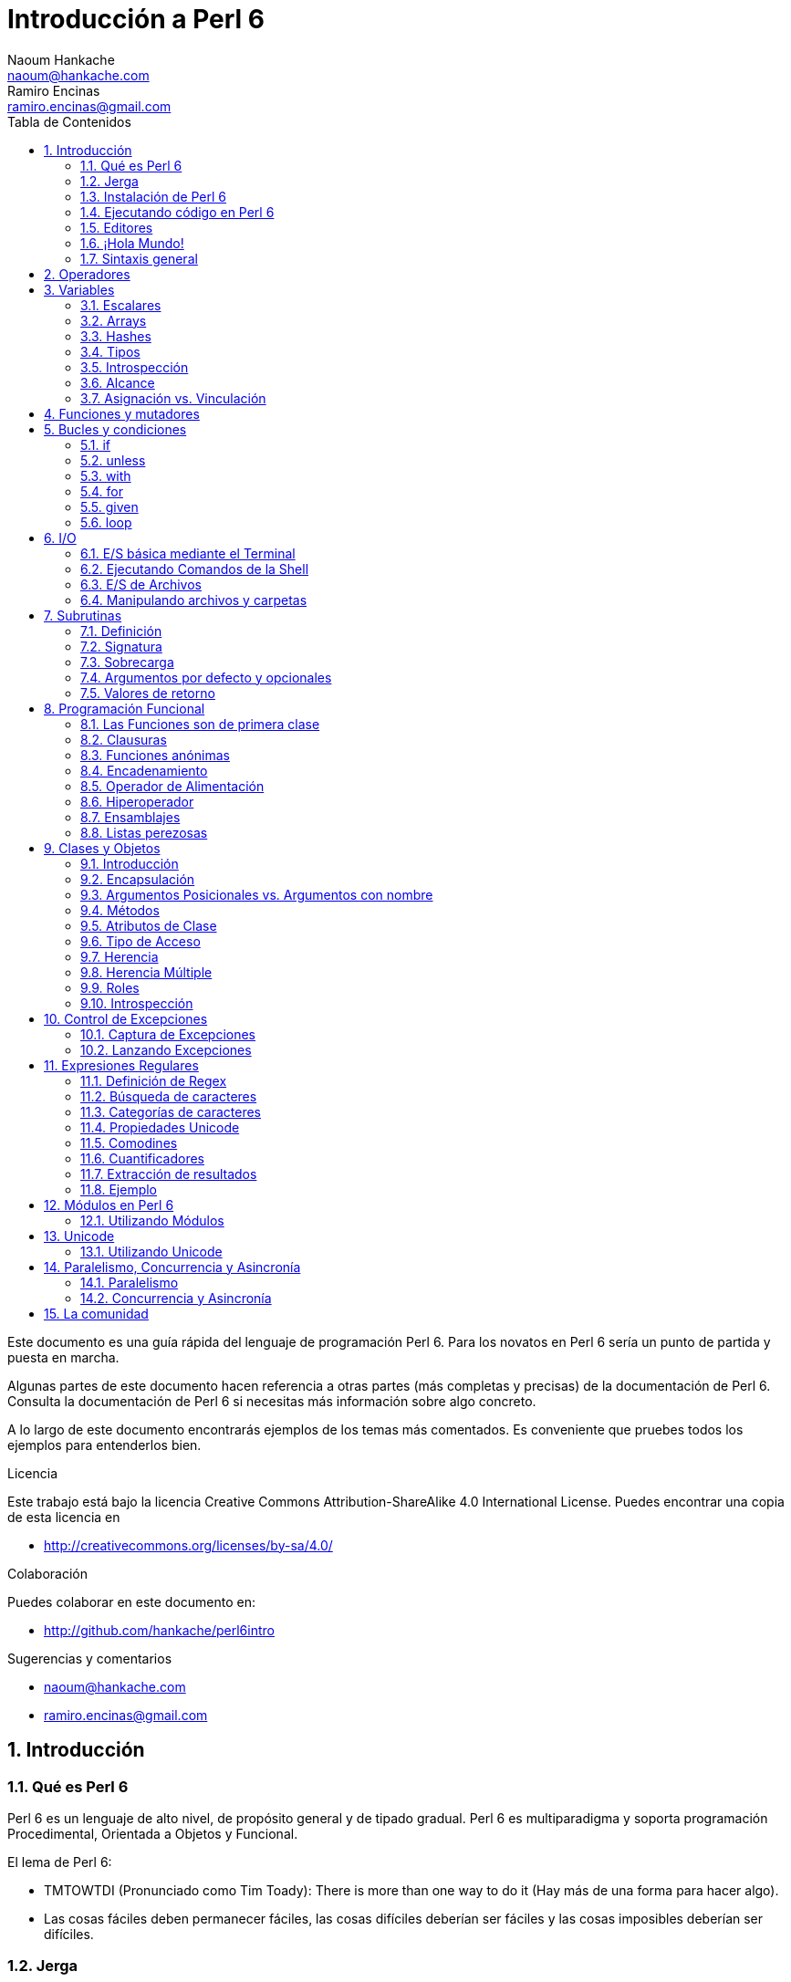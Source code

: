 = Introducción a Perl 6
Naoum Hankache <naoum@hankache.com>; Ramiro Encinas <ramiro.encinas@gmail.com>
:description: Una introducción general a Perl 6
:keywords: perl6, perl 6, introducción, perl6intro, introducción a perl 6, tutorial de perl 6, perl 6 intro
:Revision: 1.0
:icons: font
:source-highlighter: pygments
//:pygments-style: manni
:source-language: perl6
:pygments-linenums-mode: table
:toc: left
:toc-title: Tabla de Contenidos
:doctype: book
:lang: es

Este documento es una guía rápida del lenguaje de programación Perl 6.
Para los novatos en Perl 6 sería un punto de partida y puesta en marcha.

Algunas partes de este documento hacen referencia a otras partes (más completas y precisas) de la documentación de Perl 6.
Consulta la documentación de Perl 6 si necesitas más información sobre algo concreto.

A lo largo de este documento encontrarás ejemplos de los temas más comentados.
Es conveniente que pruebes todos los ejemplos para entenderlos bien.

.Licencia
Este trabajo está bajo la licencia Creative Commons Attribution-ShareAlike 4.0 International License. Puedes encontrar una copia de esta licencia en

* http://creativecommons.org/licenses/by-sa/4.0/

.Colaboración
Puedes colaborar en este documento en:

* http://github.com/hankache/perl6intro

.Sugerencias y comentarios
* naoum@hankache.com
* ramiro.encinas@gmail.com

:sectnums:
== Introducción
=== Qué es Perl 6
Perl 6 es un lenguaje de alto nivel, de propósito general y de tipado gradual.
Perl 6 es multiparadigma y soporta programación Procedimental, Orientada a Objetos y Funcional.

.El lema de Perl 6:
* TMTOWTDI (Pronunciado como Tim Toady): There is more than one way to do it (Hay más de una forma para hacer algo).
* Las cosas fáciles deben permanecer fáciles, las cosas difíciles deberían ser fáciles y las cosas imposibles deberían ser difíciles.

=== Jerga
* *Perl 6*: Es una especificación con un banco de pruebas.
Las implementaciones que pasan el banco de pruebas de la especificación se consideran Perl 6.
* *Rakudo*: Es un compilador para Perl 6.
* *Rakudobrew*: Es un script de Perl5 para instalar Rakudo desde su código fuente.
* *Panda*: Es una herramienta para instalar módulos de Perl 6.
* *Rakudo Star*: Es un paquete que incluye Rakudo, Panda, una colección de módulos de Perl 6 y documentación.

=== Instalación de Perl 6
.Linux
. Instalación de Rakudobrew: https://github.com/tadzik/rakudobrew

. Instalación de Rakudo: En el terminal, introduce el siguiente comando `rakudobrew build moar`

. Instalación de Panda: En el terminal, introduce el siguiente comando `rakudobrew build panda`

.OSX

Tienes cuatro opciones:

* Sigue los mismos pasos de la instalación para Linux
* Realizar la instalación con homebrew: `brew install rakudo-star`
* Realizar la instalación con MacPorts: `sudo port install rakudo`
* Descargar el último instalador (archivo con extensión .dmg) desde http://rakudo.org/download/star/

.Windows
. Descarga el instalador más reciente (.msi) desde http://rakudo.org/downloads/star/ +
Descarga la versión de 32-bit o 64-bit dependiendo de tu arquitectura.
. Finalizada la instalación, comprueba que C:\rakudo\bin figura en el PATH del sistema.

.Docker
. Consigue la imagen oficial de Docker `docker pull rakudo-star`
. Y ejecuta un contenedor con la imagen `docker run -it rakudo-star`

=== Ejecutando código en Perl 6

Puedes ejecutar código Perl 6 mediante REPL (Read-Eval-Print Loop). Para ello, abre un terminal, introduce `perl6` y pulsa [Enter]. Aparecerá el prompt `>`. Ahora introduce una línea de código, pulsa [Enter] y aparecerá una línea nueva con el resultado. Puedes introducir otra línea o `exit` y pulsar [Enter] para salir al sistema.

También puedes escribir tu código de Perl 6 en un archivo de texto, guardarlo y ejecutarlo. Es recomendable que el nombre de este archivo de texto tenga la extensión `.pl6`. Ejecuta el archivo de esta forma: `perl6 nombre-archivo.pl6` desde un terminal y pulsa [Enter]. La ejecución suele mostrar el resultado de sentencias como `say` para visualizar por la salida estándar contenidos de texto con un salto de línea al final .

REPL normalmente se utiliza para probar trozos pequeños de código, como una línea. En el caso de programas con más de una línea de código es recomendable guardarlos en un archivo y ejecutarlos como hemos visto.

También puedes ejecutar una línea de código de forma "in-line" mediante el parámetro -e de la siguiente forma: `perl6 -e 'línea de código Perl 6'` y pulsando [Enter].

[TIP]
--
Rakudo Star incorpora un editor de líneas con más funcionalidades para REPL.

Si instalaste Rakudo en lugar de Rakudo Star es probable que no tengas estas funcionalidades (historial con flechas verticales, edición de la línea con flechas horizontales, autocompletar con TAB, etc.). Para instalar estas funcionalidades utiliza estos comandos:

* `panda install Linenoise` debe funcionar en Windows, Linux y OSX

* `panda install Readline` si tienes Linux y prefieres la librería _Readline_
--

=== Editores
Como casi siempre vamos a guardar nuestros programas de Perl 6 en archivos, necesitamos un editor de textos decente que reconozca la sintaxis de Perl 6.

Yo recomiendo y utilizo https://atom.io/[Atom]. Es un editor de textos moderno que reconoce y visualiza bien la sintaxis de Perl 6.
https://atom.io/packages/language-perl6fe[Perl6-fe] es un paquete de Atom con una visualización alternativa de la sintaxis de Perl 6. Deriva del paquete original, tiene muchas correcciones y más funcionalidades.

En la comunidad también se utiliza http://www.vim.org/[Vim], https://www.gnu.org/software/emacs/[Emacs] o http://padre.perlide.org/[Padre].

Las últimas versiones de Vim incorporan la visualización de la sintaxis de Perl 6, mientras que Emacs y Padre necesitan instalar paquetes adicionales.


=== ¡Hola Mundo!
Comenzamos con El ritual `hola mundo`.

[source,perl6]
say 'hola mundo';

que también puede escribirse como:

[source,perl6]
'hola mundo'.say;

=== Sintaxis general
Perl 6 tiene *forma libre*, esto es, eres libre (casi siempre) de utilizar cualquier cantidad de espacios en blanco.

*Una Sentencia* normalmente es una línea lógica de código que finaliza en punto y coma:
`say "Hola" if True;`

*Las Expresiones* son sentencias especiales que devuelven un valor:
`1+2` devuelve `3`

Las expresiones están formadas por *Términos* y *Operadores*.

*Los Términos* pueden ser:

* *Variables*: Un valor que puede manipularse y ser cambiado.

* *Literales*: Un valor constante como un número o un texto.

*Los Operadores* se clasifican en estos tipos:

|===

| *Tipo* | *Significado* | *Ejemplo*

| Prefijo | Antes del término | `++1`

| Infijo | Entre términos | `1+2`

| Sufijo | Después del término | `1++`

| Circumfijo | Al principio y al final del término | `(1)`

| Precircumfijo | Después del término, al principio y al final de otro | `Array[1]`

|===

==== Identificadores
Los identificadores son los nombres que se le dan a los términos cuando los defines.

.Reglas:
* Deben comenzar con un carácter alfabético o un guión bajo.

* Pueden contener dígitos excepto en el primer carácter.

* Pueden contener guión medio o apóstrofe seguido de un carácter alfabético, no al final.

|===

| *Válido* | *No válido*

| `var1` | `1var`

| `var-uno` | `var-1`

| `var'uno` | `var'1`

| `var1_` | `var1'`

| `_var` | `-var`

|===

.Convención de nombres:
* Notación Camello: `variableNum1`

* Notación Kebab: `variable-num1`

* Notación Serpiente: `variable_num1`

Puedes nombrar tus identificadores como quieras, pero es recomendable utilizar una convención consistente.

Utiliza nombres significativos para hacerlo más fácil, a tí y a los demás.

* `var1 = var2 * var3` es correcto pero no tiene un propósito evidente.
* `mes-salario = dia-frecuencia * dias-trabajo` es una buena forma de nombrar las variables.

==== Comentarios
Un comentario es un texto, sirve como anotación y el compilador no lo tiene en cuenta.

Hay 3 tipos de comentarios:

* De una línea:
+
[source,perl6]
# Esto es un comentario de una línea

* Incrustado:
+
[source,perl6]
say #`(Esto es un comentario incrustado) "Hola Mundo."

* De varias líneas:
+
[source,perl6]
----
=begin comentario
Esto es un comentario de varias líneas.
Comentario 1
Comentario 2
=end comentario
----

==== Comillas
El texto tiene que ir entre comillas dobles o simples.

Utiliza siempre comillas dobles:

* si el texto contiene un apóstrofe.

* si el texto necesita visualizar el texto de una variable (interpolación de variable).

[source,perl6]
----
say 'Hola Mundo';   # Hola Mundo
say "Hola Mundo";   # Hola Mundo
say "Ven pa'ca cordera";    # Ven pa'ca cordera
my $nombre = 'Juan De Dios';
say 'Hola $nombre';   # Hola $nombre
say "Hola $nombre";   # Hola Juan De Dios
----

== Operadores
La siguiente tabla muestra los operadores más utilizados.
[cols="^.^5m,^.^5m,.^20,.^20m,.^20m", options="header"]
|===

| Operador | Tipo | Descripción | Ejemplo | Resultado

| + | Infijo | Suma | 1 + 2 | 3

| - | Infijo | Resta | 3 - 1 | 2

| * | Infijo | Multiplicación | 3 * 2 | 6

| ** | Infijo | Potencia | 3 ** 2 | 9

| / | Infijo | División | 3 / 2 | 1.5

| div | Infijo | División Entera (redondeo inferior) | 3 div 2 | 1

| % | Infijo | Resto | 7 % 4 | 3

.2+| %% .2+| Infijo .2+| Divisible | 6 %% 4 | Falso

<| 6 %% 3 <| Verdadero

| gcd | Infijo | Máximo común denominador | 6 gcd 9 | 3

| lcm | Infijo | Mínimo común múltiplo | 6 lcm 9 | 18

| == | Infijo | Igual numérico | 9 == 7  | Falso

| != | Infijo | No igual numérico | 9 != 7  | Verdadero

| < | Infijo | Menor que | 9 < 7  | Falso

| > | Infijo | Mayor que | 9 > 7  | Verdadero

| \<= | Infijo | Menor o igual | 7 \<= 7  | Verdadero

| >= | Infijo | Mayor o igual | 9 >= 7  | Verdadero

| eq | Infijo | Texto igual | "Juan" eq "Juan"  | Verdadero

| ne | Infijo | Texto no igual | "Juan" ne "Juana"  | Verdadero

| = | Infijo | Asignación | my $var = 7  | Asigna el valor `7` a la variable `$var`

.2+| ~ .2+| Infijo .2+| Texto concatenado | 9 ~ 7 | 97

<m| "Buenos " ~ "días"  <| Buenos días

.2+| x .2+| Infijo .2+| Texto replicado | 13 x 3  | 131313

<| "Hola " x 3  <| Hola Hola Hola

.5+| ~~ .5+| Infijo .5+| Expresión regular | 2 ~~ 2  | Verdadero

<| 2 ~~ Int <| Verdadero

<| "Perl 6" ~~ "Perl 6" <| Verdadero

<| "Perl 6" ~~ Str <| Verdadero

<| "iluminación" ~~ /ilumina/ <| ｢ilumina｣

.2+| ++ | Prefijo | Incremento | my $var = 2; ++$var;  | Incrementa la variable por 1 y devuelve `3` como resultado

<m| Sufijo <d| Incremento <m| my $var = 2; $var++;  <| Devuelve la variable `2` y después la incrementa

.2+|\--| Prefijo | Decremento | my $var = 2; --$var;  | Decrementa la variable en 1 y devuelve `1` como resultado

<m| Sufijo <d| Decremento <m| my $var = 2; $var--;  <| Devuelve la variable `2` y después la decrementa

.3+| + .3+| Prefijo .3+| Fuerza el operando a un valor numérico | +"3"  | 3

<| +Verdadero <| 1

<| +Falso <| 0

.3+| - .3+| Prefijo .3+| Fuerza el operando a un valor numérico y devuelve la negación | -"3"  | -3

<| -Verdadero <| -1

<| -Falso <| 0

.6+| ? .6+| Prefijo .6+| Fuerza el operando a un valor booleano | ?0 | Falso

<| ?9.8 <| Verdadero

<| ?"Hola" <| Verdadero

<| ?"" <| Falso

<| my $var; ?$var; <| Falso

<| my $var = 7; ?$var; <| Verdadero

| ! | Prefijo | Fuerza el operador a un valor booleano y devuelve la negación | !4 | Falso

| .. | Infijo | Constructor de Series |  0..5  | Crea una serie de 0 a 5

| ..^ | Infijo | Constructor de Series |  0..^5  | Crea una serie de 0 a 4

| ^.. | Infijo | Constructor de Series |  0^..5  | Crea una serie de 1 a 5

| \^..^ | Infijo | Constructor de Series |  0\^..^5  | Crea una serie de 1 a 4

| ^ | Prefijo | Constructor de Series |  ^5  | Igual que 0..^5 Crea una serie de 0 a 4

| ... | Infijo | Constructor de listas perezosas |  0...9999  |  devuelve los elementos si son solicitados

.2+| {vbar} .2+| Prefijo .2+| Aplanamiento | {vbar}(0..5)  | (0 1 2 3 4 5)

<| {vbar}(0\^..^5)  <| (1 2 3 4)

|===

NOTE: En http://doc.perl6.org/language/operators tienes una lista completa de los operadores, incluyendo su precedencia.

== Variables
Las variables en Perl 6 se reparten en tres categorías: Escalares, Arrays y Hashes.

Un *sigilo* (Signo en Latín) es un carácter utilizado como prefijo para categorizar variables.

* `$` para escalares
* `@` para arrays
* `%` para hashes

=== Escalares
Un escalar contiene un valor o referencia.

[source,perl6]
----
#Texto
my $nombre = 'Juan De Dios';
say $nombre;

#Entero
my $edad = 99;
say $edad;
----

Dependiendo del valor contenido, un escalar puede realizar una serie de operaciones concretas.

[source,perl6]
.Texto
----
my $nombre = 'Juan De Dios';
say $nombre.uc;
say $nombre.chars;
say $nombre.flip;
----

----
JUAN DE DIOS
12
soiD eD nauJ
----

NOTE: Consulta http://doc.perl6.org/type/Str para ver una lista completa de métodos de texto.

[source,perl6]
.Enteros
----
my $edad = 17;
say $edad.is-prime;
----

----
True
----

NOTE: Consulta http://doc.perl6.org/type/Int para ver una lista completa de los métodos disponibles para enteros.

[source,perl6]
.Números Racionales
----
my $edad = 2.3;
say $edad.numerator;
say $edad.denominator;
say $edad.nude;
----

----
23
10
(23 10)
----

NOTE: Consulta http://doc.perl6.org/type/Rat para ver una lista completa de los métodos disponibles para números racionales.

=== Arrays
Los Arrays son listas que contienen varios valores.

[source,perl6]
----
my @animales = 'camello','llama','búho';
say @animales;
----

Los arrays permiten muchas operaciones, como las siguientes:

TIP: La tilde `~` se utiliza para concatenar texto.

[source,perl6]
.`Script`
----
my @animales = 'camello','vicuña','llama';
say "El zoo tiene " ~ @animales.elems ~ " animales";
say "Los animales son: " ~ @animales;
say "He conseguido un búho para el zoo";
@animales.push("búho");
say "Los animales del zoo ahora son: " ~ @animales;
say "El primer animal del zoo es: " ~ @animales[0];
@animales.pop;
say "Desafortunadamente el búho se escapó y los animales que quedan son: " ~ @animales;
say "Vamos a dejar solo una animal en el zoo";
say "Dejamos ir a: " ~ @animales.splice(1,2) ~ " y dejamos en el zoo al " ~ @animales;
----

.`Salida`
----
El zoo tiene 3 animales
Los animales son: camello vicuña llama
He conseguido un búho para el zoo
Los animales del zoo ahora son: camello vicuña llama búho
El primer animal del zoo es: camello
Desafortunadamente el búho se escapó y los animales que quedan son: camello vicuña llama
Vamos a dejar solo una animal en el zoo
Dejamos ir a: vicuña llama y dejamos en el zoo al camello
----

.Explicación
`.elems` devuelve el número de elementos de un array. +
`.push()` añade un elemento a un array. +
Podemos acceder a un elemento concreto del array indicando su posición `@animales[0]`. +
`.pop` elimina el último elemento del array. +
`.splice(a,b)` elimina `b` elementos que comienzan en la posición `a`.

==== Arrays de tamaño fijo
Un array básico se declara así:
[source,perl6]
my @array;

El array básico puede tener un número indefinido de valores y por eso se denomina auto-extendible. +
Un array puede tener cualquier número de valores sin restricciones.

En contraste, también podemos crear arrays de tamaño fijo. +
En estos arrays se define un tamaño fijo y no puede crecer más allá de este tamaño.

Para declarar un array de tamaño fijo, especifica el número máximo de elementos entre corchetes justo después de su nombre:
[source,perl6]
my @array[3];

Este array tendrá un máximo de 3 valores, indexados desde 0 a 2.

[source,perl6]
----
my @array[3];
@array[0] = "primer valor";
@array[1] = "segundo valor";
@array[2] = "tercer valor";
----

No puedes agregar un cuarto valor a este array:
[source,perl6]
----
my @array[3];
@array[0] = "primer valor";
@array[1] = "segundo valor";
@array[2] = "tercer valor";
@array[3] = "cuarto valor";
----

----
Index 3 for dimension 1 out of range (must be 0..2)
----

==== Arrays multidimensionales
Los arrays que hemos visto hasta ahora son de una dimensión. +
Con Perl 6, podemos definir arrays de varias dimensiones.

[source,perl6]
my @tbl[3;2];

Este array es de dos dimensiones.
La primera dimensión puede tener un máximo de 3 valores y la segunda dimensión un máximo de 2 valores.

Imagínalo como una tabla de 3x2.

[source,perl6]
----
my @tbl[3;2];
@tbl[0;0] = 1;
@tbl[0;1] = "x";
@tbl[1;0] = 2;
@tbl[1;1] = "y";
@tbl[2;0] = 3;
@tbl[2;1] = "z";
say @tbl
----

----
[[1 x] [2 y] [3 z]]
----

.Representación visual del array:
----
[1 x]
[2 y]
[3 z]
----

NOTE: Consulta http://doc.perl6.org/type/Array para tener la referencia completa sobre Arrays.

=== Hashes
[source,perl6]
.Un Hash es una colección de pares Clave/Valor.
----
my %capitales = ('UK','Londres','Alemania','Berlín');
say %capitales;
----

[source,perl6]
.Otra forma de insertar valores en un hash:
----
my %capitales = (UK => 'Londres', Alemania => 'Berlín');
say %capitales;
----
Algunos de los métodos aplicables a los hashes son:
[source,perl6]
.`Script`
----
my %capitales = (UK => 'Londres', Alemania => 'Berlín');
%capitales.push: (Francia => 'París');
say %capitales.kv;
say %capitales.keys;
say %capitales.values;
say "La capital de Francia es: " ~ %capitales<Francia>;
----

.`Salida`
----
(Alemania Berlín Francia París UK Londres)
(Alemania Francia UK)
(Berlín París Londres)
La capital de Francia es: París
----

.Explicación
`.push: (Clave => 'Valor')` agrega un nuevo par clave/valor. +
`.kv` devuelve una lista con todas las claves y valores. +
`.keys` devuelve una lista con todas las claves. +
`.values` devuelve una lista con todos los valores. +
Podemos acceder a un valor concreto del hash indicando su clave `%hash<clave>`

NOTE: Consulta http://doc.perl6.org/type/Hash para una referencia completa sobre hashes.

=== Tipos
En los ejemplos anteriores no hemos especificado el tipo de valor que debería contener cada variable.

TIP: `.WHAT` devuelve el tipo del valor que contiene la variable.

[source,perl6]
----
my $var = 'Texto';
say $var;
say $var.WHAT;

$var = 123;
say $var;
say $var.WHAT;
----

Como puedes ver en el ejemplo anterior, el tipo de valor en `$var` primero fue texto (Str) y después entero (Int).

Este estilo de programación se caracteriza por ser de tipado dinámico. Dinámico en el sentido de que las variables pueden contener valores de Cualquier tipo.

Ahora intenta ejecutar el siguiente ejemplo: +
Fíjate en el `Int` indicado antes de la variable.

[source,perl6]
----
my Int $var = 'Texto';
say $var;
say $var.WHAT;
----

Este ejemplo devuelve un error indicando: `Type check failed in assignment to $var; expected Int but got Str`

Lo que ocurre es que hemos especificado como entero (Int) el tipo de la variable y falla al intentar asignar en ella un texto (Str).

Este estilo de programación se caracteriza por ser de tipado estático. Estático en el sentido de que la variable se define con un tipo determinado antes de asignarla y este tipo no puede cambiarse después.

Perl 6 es un lenguaje de *tipado gradual*; lo que permite tipado *estático* y *dinámico*.

.Los arrays y hashes también pueden tener tipado estático:
[source,perl6]
----
my Int @array = 1,2,3;
say @array;
say @array.WHAT;

my Str @multilengua = "Hello","Salut","Hallo","您好","안녕하세요","こんにちは";
say @multilengua;
say @multilengua.WHAT;

my Str %capitales = (UK => 'London', Alemania => 'Berlín');
say %capitales;
say %capitales.WHAT;

my Int %código-país = (UK => 44, Alemania => 49);
say %código-país;
say %código-país.WHAT;
----

.A continuación tienes una lista con los tipos más comunes:
Es posible que nunca utilices los dos primeros, pero aparecen en la siguiente lista para que sepas que existen.

[cols="^.^1m,.^3m,.^2m,.^1m, options="header"]
|===

| *Tipo* | *Descripción* | *Ejemplo* | *Resultado*

| Mu | La raíz de la jerarquía de tipos de Perl 6 | |

| Any | Clase base por defecto para nuevas clases y para la mayoría de las clases nativas | |

| Cool | Valor que puede tratarse como texto o número indistintamente | my Cool $var = 31; say $var.flip; say $var * 2; | 13 62

| Str | Texto o cadena de carácteres | my Str $var = "NEON"; say $var.flip; | NOEN

| Int | Entero (independientemente de la precisión) | 7 + 7 | 14

| Rat | Número racional (precisión limitada) | 0.1 + 0.2 | 0.3

| Bool | Booleano | !True | False

|===

=== Introspección

Introspección es el proceso para adquirir información sobre las propiedades de un objeto, como por ejemplo su tipo. +
En uno de los ejemplos anteriores utilizamos `.WHAT` para conocer el tipo de una variable.

[source,perl6]
----
my Int $var;
say $var.WHAT;    # (Int)
my $var2;
say $var2.WHAT;   # (Any)
$var2 = 1;
say $var2.WHAT;   # (Int)
$var2 = "Hola";
say $var2.WHAT;   # (Str)
$var2 = True;
say $var2.WHAT;   # (Bool)
$var2 = Nil;
say $var2.WHAT;   # (Any)
----

El tipo de una variable que contiene un valor se corresponde con su valor. +
El tipo de una variable declarada de forma estática y sin valor es el tipo con el que se ha declarado. +
El tipo de una variable vacía que no ha sido declarada de forma estática es `(Any)`. +
Asigna `Nil` a una variable para eliminar su valor.

=== Alcance
Es necesario declarar una variable antes de utilizarla.

Perl 6 dispone de varias formas de declaración, y en los siguientes ejemplos utilizaremos `my`.

[source,perl6]
my $var=1;

La forma de declaración `my` proporciona a la variable un alcance *léxico*.
Dicho de otro modo, la variable solo es accesible desde el mismo bloque donde es declarada.

En Perl 6 un bloque está delimitado por `{ }`.

En caso de no existir bloque, la variable estará disponible en el script entero.

[source,perl6]
----
{
  my Str $var = 'Texto';
  say $var; #accesible
}
say $var; #no accesible, da un error
----

Como la variable solo es accesible dentro del bloque donde está definida, la misma variable puede definirse de nuevo en cualquier otro bloque.

[source,perl6]
----
{
  my Str $var = 'Texto';
  say $var;
}
my Int $var = 123;
say $var;
----

=== Asignación vs. Vinculación
En los ejemplos anteriores hemos visto cómo *asignar* valores a variables. +
La *asignación* se realiza mediante el operador `=`.
[source,perl6]
----
my Int $var = 123;
say $var;
----

Y podemos cambiar el valor asignado a la variable:

[source,perl6]
.Asignación
----
my Int $var = 123;
say $var;
$var = 999;
say $var;
----

.`Salida`
----
123
999
----

Por otro lado, no podemos cambiar el valor *vinculado* de una variable. +

La *vinculación* se realiza mediante el operador `:=`.

[source,perl6]
.Vinculación
----
my Int $var := 123;
say $var;
$var = 999;
say $var;
----

.`Salida`
----
123
Cannot assign to an immutable value
----

[source,perl6]
.Las variables también pueden vincularse a otras variables:
----
my $a;
my $b;
$b := $a;
$a = 7;
say $b;
$b = 8;
say $a;
----

.`Salida`
----
7
8
----

Como has visto, la vinculación de variables es bidireccional. +
`$a := $b` y `$b := $a` tienen el mismo efecto.

NOTE: En http://doc.perl6.org/language/variables tienes más información sobre variables.

== Funciones y mutadores

Es importante diferenciar entre funciones y mutadores. +

Las funciones no cambian el estado inicial del objeto donde se aplica. +

Los mutadores modifican el estado del objeto.

[source,perl6,linenums]
.`Script`
----
my @números = [7,2,4,9,11,3];

@números.push(99);
say @números;      #1

say @números.sort; #2
say @números;      #3

@números.=sort;
say @números;      #4
----

.`Salida`
----
[7 2 4 9 11 3 99] #1
(2 3 4 7 9 11 99) #2
[7 2 4 9 11 3 99] #3
[2 3 4 7 9 11 99] #4
----

.Explicación
`.push` es un mutador porque cambia el estado del array (#1)

`.sort` es una función porque devuelve un array ordenado pero no cambia el estado inicial del array:

* (#2) muestra la devolución de un array ordenado.

* (#3) muestra que el estado inicial del array no ha cambiado.

Puedes hacer que una función se comporte como un mutador utilizando `.=` en lugar de `.` (#4) (línea 9 del script)

== Bucles y condiciones
Perl 6 tiene multitud de constructores de bucles y condiciones.

=== if
El código se ejecuta solo si se cumple la condición, o en otras palabras cuando la expresión se evalúa como `True`.

[source,perl6]
----
my $edad = 19;

if $edad > 18 {
  say 'Bienvenido'
}
----
En Perl 6 podemos invertir el código y la condición, y aún así la condición siempre se evalúa primero.

[source,perl6]
----
my $edad = 19;

say 'Bienvenido' if $edad > 18;
----

Si la condición no se cumple, podemos dar alternativas mediante bloques de ejecución utilizando:

* `else`
* `elsif`

[source,perl6]
----
#ejecuta el mismo código para distintos valores de la variable
my $número-de-asientos = 9;

if $número-de-asientos <= 5 {
  say 'Soy un sedan'
} elsif $número-de-asientos <= 7 {
  say 'Tengo 6 o 7 asientos'
} else {
  say 'Soy un microbus'
}
----

=== unless
La negación de `if` es `unless`.

El siguiente código:

[source,perl6]
----
my $limpiar-zapatos = False;

if not $limpiar-zapatos {
  say 'Limpia tus zapatos'
}
----
puede escribirse como:

[source,perl6]
----
my $limpiar-zapatos = False;

unless $limpiar-zapatos {
  say 'Limpia tus zapatos'
}
----
La negación en Perl 6 se realiza con `!` o con `not`.

`unless (condición)` se utiliza en lugar de `if not (condición)`.

`unless` no puede utilizar la claúsula `else`.

=== with

`with` es como `if` pero solo comprueba si la variable está definida.

[source,perl6]
----
my Int $var=1;

with $var {
  say 'Hola'
}
----
No ocurre nada si ejecutas el código sin asignar un valor a la variable.
[source,perl6]
----
my Int $var;

with $var {
  say 'Hola'
}
----

`without` es la negación de `with` y es parecido a `unless`.

Si la primera condición `with` no se cumple, puedes indicar una alternativa mediante `orwith`. +
`with` y `orwith` son parecidos a `if` y `elsif`.

=== for

`for` itera sobre una serie de valores.

[source,perl6]
----
my @array = [1,2,3];

for @array -> $array-item {
  say $array-item*100
}
----

Observa que en la iteración hemos creado la variable `$array-item` para realizar la operación `*100` en cada elemento del array.

=== given

En Perl 6 `given` viene a ser `switch` en otros lenguajes.

[source,perl6]
----
my $var = 42;

given $var {
    when 0..50 { say 'Menos o igual a 50'}
    when Int { say "es un Entero" }
    when 42  { say 42 }
    default  { say "¿ejem?" }
}
----

Cuando se produce la coincidencia no se evalúan las demás.

Si utilizamos `proceed` continúa la evaluación aunque se produzca la coincidencia.

[source,perl6]
----
my $var = 42;

given $var {
    when 0..50 { say 'Menos o igual a 50';proceed}
    when Int { say "es un Entero";proceed}
    when 42  { say 42 }
    default  { say "¿ejem?" }
}
----

=== loop

`loop` es otra forma de escribir un `for`.

Actualmente `loop` viene a ser el `for` utilizado en la familia de lenguajes de C.

Perl 6 pertenece a la familia de lenguajes de C.

[source,perl6]
----
loop (my $i=0; $i < 5; $i++) {
  say "El número actual es $i"
}
----

NOTE: En http://doc.perl6.org/language/control tienes más información sobre bucles y condiciones

== I/O
En Perl 6, las dos interfaces más utilizadas de _Entrada/Salida_ son el _Terminal_ y los _Ficheros_.

=== E/S básica mediante el Terminal

==== say
`say` escribe en la salida estándar agregando al final una línea nueva. En otras palabras, el siguiente código:

[source,perl6]
----
say 'Hola Mamá.';
say 'Hola Señor.';
----
escribirá dos líneas separadas.

==== print
Por otro lado `print` es como `say` pero no agrega la línea nueva.

Prueba a utilizar `say` en lugar de `print` y compara los resultados.

==== get
Para capturar la entrada desde el terminal utiliza `get`.

[source,perl6]
----
my $nombre;

say "¡Hola!, ¿cual es tu nombre?";
$nombre=get;

say "¿Que tal $nombre?, bienvenido a Perl 6";
----

Este código hace que el terminal espere la introducción de tu nombre y pulses [Enter] para después darte la bienvenida.

==== prompt
`prompt` es una combinación entre `print` y `get`.

El ejemplo anterior puede escribirse de esta otra forma:

[source,perl6]
----
my $nombre = prompt("¡Hola!, ¿cual es tu nombre? ");

say "¿Que tal $nombre?, bienvenido a Perl 6";
----

=== Ejecutando Comandos de la Shell
Podemos utilizar dos subrutinas para ejecutar comandos de la shell:

* `run` Ejecuta un comando externo sin la intervención de la shell.

* `shell` Ejecuta un comando desde la shell del sistema y dependerá de la plataforma y la shell.
Todos los caracteres especiales los interpreta la shell, como pueden ser las tuberías, redirecciones, sustitución de variables de entorno, etc.

[source,perl6]
.Ejecuta el siguiente script en Linux/OSX
----
my $nombre = 'Neo';
run 'echo', "Hola $nombre";
shell "ls";
----

[source,perl6]
.Ejecuta lo siguiente en Windows
----
shell "dir";
----
`echo` y `ls` son palabras clave típicas de la shell de Linux: +
`echo` visualiza texto en el terminal (es el equivalente a `print` en Perl 6) +
`ls` muestra un listado de todos los archivos y carpetas del directorio actual

`dir` en Windows es el equivalente de `ls` en Linux.


=== E/S de Archivos
==== slurp
`slurp` lee datos de un archivo.

Crea un archivo de texto con el siguiente contenido:

.datos.txt
----
Juan 9
Juanito 7
Juana 8
Juanita 7
----
[source,perl6]
----
my $datos = slurp "datos.txt";
say $datos;
----

==== spurt
`spurt` escribe datos en un archivo.

[source,perl6]
----
my $datos-nuevos = "Nuevas puntuaciones:
Pablo 10
Pablin 9
Paulo 11";

spurt "datos-nuevos.txt", $datos-nuevos;
----

El código anterior crea un nuevo archivo llamado _datos-nuevos.txt_ conteniendo las nuevas puntuaciones.

=== Manipulando archivos y carpetas

En un ejemplo anterior ya hemos visto que Perl 6 puede mostrar el contenido de una carpeta (mediante `ls`) sin utilizar la shell.

[source,perl6]
----
say dir;               #Muestra archivos y carpetas de la carpeta actual
say dir "/Documentos"; #Muestra archivos y carpetas de la carpeta indicada
----

Además, puedes crear carpetas nuevas y eliminarlas.

[source,perl6]
----
mkdir "carpeta-nueva";
rmdir "carpeta-nueva";
----

`mkdir` crea una carpeta nueva. +
`rmdir` elimina una carpeta vacía. Si la carpeta no existe devuelve un error.

También puedes comprobar si la ruta indicada existe y si se trata de un archivo o una carpeta:

Crea una carpeta vacía llamada `carpeta123`, un archivo vacío llamado `script123.pl6` y el siguiente script:

[source,perl6]
----
say "script123.pl6".IO.e;
say "carpeta123".IO.e;

say "script123.pl6".IO.d;
say "carpeta123".IO.d;

say "script123.pl6".IO.f;
say "carpeta123".IO.f;
----

Ejecuta el script.

`IO.e` comprueba si existe la carpeta/archivo. +
`IO.f` comprueba si la ruta es un archivo. +
`IO.d` comprueba si la ruta es una carpeta.

WARNING: en Windows puedes utilizar `/` o `\\` para separar carpetas anidadas +
`C:\\rakudo\\bin` +
`C:/rakudo/bin` +

NOTE: En http://doc.perl6.org/type/IO tienes más información sobre E/S.

== Subrutinas
=== Definición
Las *Subrutinas* (también denominadas *subs* o *funciones*) son una forma de empaquetar un conjunto de funcionalidades. +

La definición de una subrutina comienza con la palabra clave `sub`. Una vez definida puede invocarse mediante su nombre. +

Fíjate en el siguiente ejemplo:

[source,perl6]
----
sub saludo-alien {
  say "Hola terrícolas";
}

saludo-alien;
----
El ejemplo anterior es una subrutina sin entrada de datos.

=== Signatura
Muchas subrutinas utilizan *argumentos* de entrada para trabajar con ellos.
El número y tipo de argumentos que acepta una subrutina se denomina su *signatura*.

La siguiente subrutina acepta un argumento de tipo string.

[source,perl6]
----
sub di-hola (Str $nombre) {
    say "¡¡Hola " ~ $nombre ~ "!!"
}
di-hola "Pablo";
di-hola "Paula";
----

=== Sobrecarga
Es posible definir varias subrutinas con el mismo nombre pero con distintas listas de parámetros o signaturas.
Cuando se llama a la subrutina, se decidirá en tiempo de ejecución la versión de subrutina a utilizar dependiendo del número y tipo de argumentos proporcionados.
Este tipo de subrutinas se definen con la palabra clave `multi` en lugar de `sub`.

[source,perl6]
----
multi saludo($nombre) {
    say "Buenos días $nombre";
}
multi saludo($nombre, $título) {
    say "Buenos días $título $nombre";
}

saludo "Juanito";
saludo "Laura","Srta.";
----

=== Argumentos por defecto y opcionales
Tendremos un error si se define una subrutina para aceptar un argumento y éste no es proporcionado.

Con Perl 6 podemos definir subrutinas con:

* Argumentos opcionales
* Argumentos por defecto

Un argumento opcional se define añadiendo `?` al nombre del argumento.

[source,perl6]
----
sub di-hola($nombre?) {
  with $nombre { say "Hola " ~ $nombre }
  else { say "Hola humano" }
}
di-hola;
di-hola("Laura");
----
Si no se proporciona un argumento, puede definirse uno por defecto asignándole un valor en la definición de la subrutina.

[source,perl6]
----
sub di-hola($nombre="Mateo") {
  say "Hola " ~ $nombre;
}
di-hola;
di-hola("Laura");
----

=== Valores de retorno

Hemos visto que todas las subrutinas hasta ahora siempre *hacen algo*: mostrar resultados en la pantalla del terminal.

Esto es lo normal, pero a veces nos interesa que la subrutina *devuelva* algún tipo de valor que podamos utilizar después en el flujo del programa.

En condiciones normales la última línea de la subrutina se considera como el valor de retorno.
[source,perl6]
.Retorno implícito
----
sub cuadrado ($x) {
  $x ** 2;
}
say "7 al cuadrado es igual a " ~ cuadrado(7);
----

Cuando hay mucho código, es mejor indicar de forma _explícita_ qué es lo que queremos devolver.
Esto se realiza mediante la palabra clave `return`.
[source,perl6]
----
sub cuadrado ($x) {
  return $x ** 2;
}
say "7 al cuadrado es igual a " ~ cuadrado(7);
----
==== Restricción de valores de retorno
En uno de los ejemplos anteriores vimos cómo restringir el tipo del argumento aceptado.
Lo mismo podemos hacer con los valores de retorno.

Para restringir el valor de retorno a un tipo determinado podemos utilizar `returns` o la notación de flecha `-\->` en la signatura.

[source,perl6]
.Utilizando returns
----
sub cuadrado ($x) returns Int {
  return $x ** 2;
}
say "1.2 al cuadrado es igual a " ~ cuadrado(1.2);
----

[source,perl6]
.Utilizando la notación de flecha
----
sub cuadrado ($x --> Int) {
  return $x ** 2;
}
say "1.2 al cuadrado es igual a " ~ cuadrado(1.2);
----
Si el tipo del valor devuelto no coincide con el indicado, tendremos un error.

----
Type check failed for return value; expected Int but got Rat (1.44)
----

NOTE: En http://doc.perl6.org/language/functions encontrarás más información sobre subrutinas y funciones.

== Programación Funcional
En este apartado veremos algunas funcionalidades relacionadas con la Programación Funcional.

=== Las Funciones son de primera clase
Las funciones/subrutinas son de primera clase:

* Pueden utilizarse como un argumento

* Pueden ser devueltas desde otra función

* Pueden asignarse a una variable

Un buen ejemplo para demostrar este concepto es la función `map`. +
`map` es una *función de orden superior* que acepta otra función como argumento.

[source,perl6]
.Script
----
my @array = <1 2 3 4 5>;
sub cuadrado($x) {
  $x ** 2
}
say map(&cuadrado,@array);
----

.Salida
----
(1 4 9 16 25)
----

.Explicación
Hemos definido la subrutina `cuadrado` que calcula la potencia de dos de cualquier número proporcionado como argumento. +
Después utilizamos `map`, una función de orden superior que toma dos argumentos: una subrutina y un array. +
El resultado es una lista de todos los cuadrados de los elementos del array.

Ten en cuenta que cuando pasamos una subrutina como argumento, es necesario utilizar el prefijo `&` en el nombre.

=== Clausuras
Todos los objetos de código en Perl 6 son clausuras, lo que significa que se pueden referenciar variables léxicamente definidas desde un ámbito externo.

=== Funciones anónimas
Una *función anónima* también se denomina *lambda*. +
Una función anónima no está vinculada a un identificador (no tiene nombre).

Escribamos de nuevo el ejemplo de `map` utilizando una función anónima
[source,perl6]
----
my @array = <1 2 3 4 5>;
say map(-> $x {$x ** 2},@array);
----
Observa que en lugar de declarar la función y pasarla a `map` como argumento, directamente la definimos dentro. +
La función anónima `\-> $x {$x ** 2}` no puede ser llamada.

En la jerga de Perl 6 a esta notación la llamamos *punto de entrada al bloque*

[source,perl6]
.Un punto de entrada al bloque también puede utilizarse para asignar funciones a variables:
----
my $cuadrado = -> $x {
  $x ** 2
}
say $cuadrado(9);
----

=== Encadenamiento
En Perl 6 los métodos pueden encadenarse. Esto quiere decir que no es necesario pasar el resultado de un método como argumento de otro método.

¿Cómo obtendríamos los valores únicos de un array ordenados de mayor a menor?

Puedes resolver este problema escribiendo algo así:
[source,perl6]
----
my @array = <7 8 9 0 1 2 4 3 5 6 7 8 9 >;
my @final-array = reverse(sort(unique(@array)));
say @final-array;
----
Primero utilizamos la función `unique` sobre `@array`, después pasamos el resultado como argumento a `sort` y por último pasamos el resultado de la ordenación a `reverse`.

En contraste con el ejemplo anterior, Perl 6 permite la encadenación de métodos. +
El ejemplo anterior puede escribirse de la siguiente forma utilizando el *encadenamiento de métodos*:

[source,perl6]
----
my @array = <7 8 9 0 1 2 4 3 5 6 7 8 9>;
my @final-array = @array.unique.sort.reverse;
say @final-array;
----

Como ves, el encadenamiento de métodos es _más visual_.

=== Operador de Alimentación
El *operador de alimentación*, llamado _tubería_ en algunos lenguajes de programación funcional hace aún más visual el encadenamiento de métodos.

[source,perl6]
.Alimentación hacia adelante
----
my @array = <7 8 9 0 1 2 4 3 5 6 7 8 9>;
@array ==> unique()
       ==> sort()
       ==> reverse()
       ==> my @final-array;
say @final-array;
----

.Explicación
----
Comienza con `@array` y devuelve una lista de elementos únicos
                    después los ordena
                    después invierte el orden
                    después guarda el resultado en @final-array
----
Como ves, el flujo de las llamadas a los métodos es de arriba hacia abajo.


[source,perl6]
.Alimentación hacia atrás
----
my @array = <7 8 9 0 1 2 4 3 5 6 7 8 9>;
my @final-array-v2 <== reverse()
                   <== sort()
                   <== unique()
                   <== @array;
say @final-array-v2;
----

.Explicación
La alimentación hacia atrás es parecida a la anterior pero se escribe en orden inverso. +
El flujo de las llamadas a los métodos es de abajo hacia arriba.

=== Hiperoperador
El *hiperoperador* `>>.` puede aplicar un método a todos los elementos de una lista y devolver una lista con todos los resultados.
[source,perl6]
----
my @array = <0 1 2 3 4 5 6 7 8 9 10>;
sub es-par($var) { $var %% 2 };

say @array>>.is-prime;
say @array>>.&es-par;
----
Mediante el hiperoperador podemos utilizar todos los métodos ya definidos en Perl 6, por ej. `is-prime` que devuelve si un número es primo o no. +
Además, podemos definir funciones nuevas y utilizarlas mediante el hiperoperador agregando el prefijo `&` en el nombre del método, por ej. `&es-par`.

El uso del hiperoperador es muy práctico pues evita escribir un bucle `for` para iterar sobre cada valor.

=== Ensamblajes
Un *ensamblaje* es una superposición lógica de valores.

En el siguiente ejemplo `1|2|3` es un ensamblaje.

[source,perl6]
----
my $var = 2;
if $var == 1|2|3 {
  say "La variable es 1 o 2 o 3"
}
----
El uso de ensamblajes normalmente produce *autothreading* para cada elemento del ensamblaje y todos los resultados se combinan y se devuelven en un nuevo ensamblaje.

=== Listas perezosas
Una *lista perezosa* es una lista que se evalúa perezosamente. +
La evaluación perezosa demora la evaluación de una expresión hasta que es requerida, guardando mientras los resultados en una tabla de búsqueda para así evitar repetir la evaluación.

Entre los beneficios tenemos:

* Incremento del rendimiento evitando cálculos innecesarios

* La habilidad de construir estructuras de datos potencialmente infinitas

* La habilidad de definir controles de flujo

Podemos definir una lista perezosa utilizando el operador infijo `...` +
Una lista perezosa tiene *elemento(s) inicial(es)*, un *generador* y un *punto final*.

[source,perl6]
.Lista perezonsa simple
----
my $listaperezosa = (1 ... 10);
say $listaperezosa;
----
El elemento inicial es 1 y el punto final es 10. Como no hemos definido un generador, por defecto es el sucesor (+1) +
Dicho de otra forma, esta lista perezosa puede devolver (si es requerida) los siguientes elementos (1, 2, 3, 4, 5, 6, 7, 8, 9, 10)

[source,perl6]
.Lista perezosa infinita
----
my $listaperezosa = (1 ... Inf);
say $listaperezosa;
----
Esta lista puede devolver (si es requerida) cualquier entero entre 1 e infinito, en otras palabras cualquier número entero.

[source,perl6]
.Lista perezosa con generador deductivo
----
my $listaperezosa = (0,2 ... 10);
say $listaperezosa;
----
Los elementos iniciales son 0 y 2, y el punto final es 10.
Aunque no hay un generador definido, Perl 6 utiliza los elementos iniciales para deducir que el generador es (+2) +
Esta lista puede devolver (si es requerida) los siguientes elementos (0, 2, 4, 6, 8, 10)

[source,perl6]
.Lista perezosa con generador definido
----
my $listaperezosa = (0, { $_ + 3 } ... 12);
say $listaperezosa;
----
En este ejemplo hemos definido de forma explícita un generador entre llaves `{ }` +
Esta lista puede devolver (si es requerida) los siguientes elementos (0, 3, 6, 9, 12)

[WARNING]
====
Al usar un generador de forma explícita el punto final debe ser uno de los valores que el generador pueda devolver. +
Si en el ejemplo anterior sustituimos el punto final 12 por un 10, el generador no se detendrá y saltará sobre el punto final y continuará.

De forma alternativa puedes sustituir `0 ... 10` con `0 ...^ * > 10` +
Esto lo puedes leer como: De 0 hasta el primer valor mayor a 10 (excluyendo a éste)

[source,perl6]
.Lo siguiente no detiene al generador
----
my $listaperezosa = (0, { $_ + 3 } ... 10);
say $listaperezosa;
----

[source,perl6]
.Lo siguiente detiene al generador
----
my $listaperezosa = (0, { $_ + 3 } ...^ * > 10);
say $listaperezosa;
----
====

== Clases y Objetos
En el apartado anterior hemos visto cómo utilizar la Programación Funcional en Perl 6 y en el siguiente apartado veremos cómo utilizar Perl 6 en la Programación Orientada a Objetos.

=== Introducción
La programación _Orientada a Objetos_ es uno de los paradigmas de programación más utilizados actualmente. +
Un *objeto* es un conjunto de variables y subrutinas. +
Las variables se llaman *atributos* y las subrutinas se llaman *métodos*. +
Los atributos definen un *estado* y los métodos definen el *comportamiento* de un objeto.

Una *clase* define la estructura de un conjunto de *objetos*. +

Para entender esta relación veamos el siguiente ejemplo:

|===

| Hay 4 individuos en una sala | *objetos* => 4 personas

| Los 4 individuos son humanos | *clase* => Humano

| Tienen distintos nombres, edades, sexo y nacionalidad | *atributos* => nombre, edad, sexo, nacionalidad

|===

En _orientación a objetos_ decimos que los objetos son *instancias* de una clase.

Veamos el siguiente script:
[source,perl6]
----
class Humano {
  has $nombre;
  has $edad;
  has $sexo;
  has $nacionalidad;
}

my $juan = Humano.new(nombre => 'Juan', edad => 23, sexo => 'M', nacionalidad => 'Español');
say $juan;
----
La palabra clave `class` se utiliza para definir una clase. +
La palabra clave `has` se utiliza para definir los atributos de una clase. +
El método `.new()` se denomina *constructor* y crea el objeto como una instancia de la clase a la que ha sido llamada.

En el script anterior, la variable nueva `$juan` tiene una referencia a una instancia nueva de "Humano" definida por `Humano.new()`. +

Los argumentos que se pasan al método `.new()` son utilizados para establecer los atributos del objeto en cuestión.

Una clase puede tener un *alcance léxico* mediante `my`:
[source,perl6]
----
my class Humano {

}
----

=== Encapsulación

La encapsulación es un concepto de la programación Orientada a Objetos que consiste en empaquetar un conjunto de datos y métodos. +

Los datos (atributos) dentro de un objeto deben ser *privados*, dicho de otro modo, solo son accesibles desde dentro del objeto. +
Para acceder a los atributos de un objeto desde fuera de él utilizamos *métodos de acceso*.

Los siguientes dos scripts dan el mismo resultado.

.Acceso directo a la variable:
[source,perl6]
----
my $var = 7;
say $var;
----

.Encapsulación:
[source,perl6]
----
my $var = 7;
sub sayvar {
  $var;
}
say sayvar;
----
El método `sayvar` es un método de acceso que nos permite acceder al valor de la variable sin acceder directamente a ella.

Perl 6 realiza la encapsulación mediante *twigils* (sigilos secundarios) y se ubican entre el sigilo y el nombre del atributo. +
En las clases se utilizan dos twigils:

* `!` para indicar de forma explícita que el atributo es privado.
* `.` para crear automáticamente un método de accceso al atributo.

Por defecto todos los atributos son privados pero es muy recomendable utilizar siempre el twigil `!`.

Teniendo en cuenta lo dicho, podemos escribir de nuevo la clase anterior de la siguiente forma:
[source,perl6]
----
class Humano {
  has $!nombre;
  has $!edad;
  has $!sexo;
  has $!nacionalidad;
}

my $juan = Humano.new(nombre => 'Juan', edad => 23, sexo => 'M', nacionalidad => 'Español');
say $juan;
----
Si añades al script la siguiente sentencia: `say $juan.edad;` +
devolverá el siguiente error: `Method 'edad' not found for invocant of class 'Humano'` +
Esto es debido a que `$!edad` es un atributo privado y solo puede utilizarse desde dentro del objeto. Como hemos visto, tendremos un error al intentar acceder a este atributo desde fuera del objeto.

Sustituye `has $!edad` por `has $.edad` y comprueba el resultado de `say $juan.edad;`

=== Argumentos Posicionales vs. Argumentos con nombre
En Perl 6 todas las clases heredan un constructor `.new()` por defecto que puede utilizarse para crear objetos proporcionando argumentos. +
El constructor por defecto solo acepta *argumentos con nombre*. +
Como puedes ver en el ejemplo que vimos antes, los argumentos que tiene `.new()` están definidos con un nombre:

* nombre => 'Juan'

* edad => 23

¿Puedo ahorrarme el nombre de cada atributo al crear un objeto? Sí, pero necesito crear otro constructor que acepte *argumentos posicionales*.

[source,perl6]
----
class Humano {
  has $.nombre;
  has $.edad;
  has $.sexo;
  has $.nacionalidad;
  #nuevo constructor que sustituye el de por defecto.
  method new ($nombre,$edad,$sexo,$nacionalidad) {
    self.bless(:$nombre,:$edad,:$sexo,:$nacionalidad);
  }
}

my $juan = Humano.new('Juan',23,'M','Español');
say $juan;
----
El constructor que acepta argumentos posicionales necesita definirse como puedes ver arriba.

=== Métodos

==== Introducción
Los métodos son las _subrutinas_ de un objeto. +
Al igual que las subrutinas, los métodos pueden empaquetar un conjunto de funcionalidades, aceptar *argumentos*, tener una *signatura* y estar sobrecargadas con *multi*.

Los métodos se definen con la palabra clave `method` y normalmente se utilizan para realizar alguna acción sobre los atributos de los objetos, reforzando así el concepto de encapsulación donde los atributos del objeto solo pueden manipularse dentro del objeto mediante sus métodos.
Desde fuera solo podemos acceder a los métodos de los objetos y no a sus atributos.

[source,perl6]
----
class Humano {
  has $.nombre;
  has $.edad;
  has $.sexo;
  has $.nacionalidad;
  has $.es-adulto;
  method evalúa_es-adulto {
      if self.edad < 18 {
        $!es-adulto = 'No'
      } else {
        $!es-adulto = 'Sí'
      }
  }
}

my $juan = Humano.new(nombre => 'Juan', edad => 23, sexo => 'M', nacionalidad => 'Español');
$juan.evalúa_es-adulto;
say $juan.es-adulto;
----

Una vez definidos los métodos de una clase, pueden invocarse en un objeto mediante la _notación de punto_: +
_objeto_ *.* _método_, como en el ejemplo que hemos visto antes: `$juan.evalúa_es-adulto`

Si en la definición del método necesitamos hacer referencia al objeto en sí para invocar a otro método utilizaremos la palabra clave `self`. +
Si en la definición del método necesitamos hacer referencia a un atributo utilizaremos `!` aunque el atributo esté definido con `.` +
Mientras el twigil `.` declara el atributo, con `!` se realiza el método de acceso.
En el ejemplo anterior `if self.edad < 18` y `if $!edad < 18` tendrán el mismo efecto, aunque técnicamente son distintos:

* `self.edad` es una llamada al método (de acceso) `.edad` +
También puede escribirse como `$.edad`
* `$!edad` es una llamada directa a la variable

==== Métodos privados
Puede llamarse a un método normal de un objeto desde fuera de la clase.

Los *métodos privados* solo pueden llamarse desde dentro de la clase. +
Este es el caso donde un método llama a otro para realizar una acción concreta. El método que interactúa con el mundo exterior es público y a la vez llama al otro método que permanece privado. Al declarar el método como privado conseguimos que el usuario no pueda interactuar con él directamente.

Declarar un método privado requiere utilizar el twigil `!` antes de su nombre. +
Estos métodos privados se llaman mediante `!` en lugar de `.`

[source,perl6]
----
method !soyprivado {
  #código
}

method soypúblico {
  self!soyprivado;
  #más código
}
----

=== Atributos de Clase

Los *atributos de Clase* son atributos que pertenecen a la clase en sí y no a sus objetos. +
Pueden inicializarse durante su definición. +
Los atributos de Clase se declaran mediante `my` en lugar de `has`. +
Se llaman en la clase en sí en lugar de sus objetos.

[source,perl6]
----
class Humano {
  has $.nombre;
  my $.contador = 0;
  method new($nombre) {
    Humano.contador++;
    self.bless(:$nombre);
  }
}
my $a = Humano.new('a');
my $b = Humano.new('b');

say Humano.contador;
----

=== Tipo de Acceso
Todos los ejemplos que hemos visto hasta ahora utilizan métodos de acceso para acceder a la información de los atributos de los objetos.

¿Y si necesitamos modificar el valor de un atributo? +
Para ello necesitamos etiquetar ese atributo como _lectura/escritura_ mediante la palabra clave `is rw`
[source,perl6]
----
class Humano {
  has $.nombre;
  has $.edad is rw;
}
my $juan = Humano.new(nombre => 'Juan', edad => 21);
say $juan.edad;

$juan.edad = 23;
say $juan.edad;
----
Todos los atributos se declaran por defecto como _solo lectura_ y también puedes hacerlo de forma explícita mediante `is readonly`

=== Herencia
==== Introducción
*Herencia* es otro concepto de la programación Orientada a Objetos.

Cuando definimos clases nos damos cuenta de que algunas veces utilizan los mismos métodos y atributos. +
¿Es necesario duplicar código? +
¡NO! Hay que utilizar la *herencia*

Pensemos en definir dos clases, una clase para seres humanos y otra clase para empleados. +
Los seres humanos tienen 2 atributos: nombre y edad. +
Los empleados tienen 4 atributos: nombre, edad, compañía y salario.

Con prisas, uno definiría las clases de la siguiente forma:
[source,perl6]
----
class Humano {
  has $.nombre;
  has $.edad;
}

class Empleado {
  has $.nombre;
  has $.edad;
  has $.compañía;
  has $.salario;
}
----
El código anterior aunque técnicamente es correcto, conceptualmente es pobre.

Hay una forma mejor de escribirlo:
[source,perl6]
----
class Humano {
  has $.nombre;
  has $.edad;
}

class Empleado is Humano {
  has $.compañía;
  has $.salario;
}
----
La herencia se define mediante la palabra clave `is`. +
En orientación a objetos decimos que Empleado es *hijo* de Humano, y Humano es *padre* de Empleado.

Todas las clases hijas heredan los atributos y métodos de su clase padre, y así ahorramos duplicar su definición.

==== Anulación de herencia
Las clases heredan todos los atributos y métodos de sus clases padre correspondientes. +
Hay casos donde es necesario que un método heredado actúe de forma distinta. +
Para conseguirlo, redefinimos el método en cuestión en la clase hija. +
Este concepto se llama *anulación de herencia*.

En el siguiente ejemplo, el método `preséntate` se hereda de la clase Empleado.

[source,perl6]
----
class Humano {
  has $.nombre;
  has $.edad;
  method preséntate {
    say 'Hola, soy un ser humano y mi nombre es ' ~ self.nombre;
  }
}

class Empleado is Humano {
  has $.compañía;
  has $.salario;
}

my $juan = Humano.new(nombre =>'Juan', edad => 23,);
my $juana = Empleado.new(nombre =>'Juana', edad => 25, compañía => 'Acme', salario => 4000);

$juan.preséntate;
$juana.preséntate;
----
La anulación de herencia funciona así:

[source,perl6]
----
class Humano {
  has $.nombre;
  has $.edad;
  method preséntate {
    say 'Hola, soy un ser humano y mi nombre es ' ~ self.nombre;
  }
}

class Empleado is Humano {
  has $.compañía;
  has $.salario;
  method preséntate {
    say 'Hola, soy un empleado, mi nombre es ' ~ self.nombre ~ ' y trabajo en: ' ~ self.compañía;
  }
}

my $juan = Humano.new(nombre =>'Juan',edad => 23,);
my $juana = Empleado.new(nombre =>'Juana',edad => 25,compañía => 'Acme',salario => 4000);

$juan.preséntate;
$juana.preséntate;
----

El método correspondiente será aplicado dependiendo de la clase a la que pertenece el objeto.

==== Submétodos
Los *submétodos* son métodos que no se heredan en las clases hijas. +
Solo son accesibles desde la clase donde son declarados. +
Se definen utilizando la palabra clave `submethod`.

=== Herencia Múltiple
Perl 6 permite la herencia múltiple. Una clase puede heredar de varias clases.

[source,perl6]
----
class graf-barras {
  has Int @.valores-barras;
  method dibujar {
    say @.valores-barras;
  }
}

class graf-líneas {
  has Int @.valores-líneas;
  method dibujar {
    say @.valores-líneas;
  }
}

class multi-gráfica is graf-barras is graf-líneas {
}

my $ventas-actuales = graf-barras.new(valores-barras => [10,9,11,8,7,10]);
my $previsión-ventas = graf-líneas.new(valores-líneas => [9,8,10,7,6,9]);

my $actual-vs-previsión = multi-gráfica.new(valores-barras => [10,9,11,8,7,10],
                                            valores-líneas => [9,8,10,7,6,9]);
say "Ventas actuales:";
$ventas-actuales.dibujar;
say "Previsión de ventas:";
$previsión-ventas.dibujar;
say "Actual vs Previsión:";
$actual-vs-previsión.dibujar;
----

.`Salida`
----
Ventas actuales:
[10 9 11 8 7 10]
Previsión de ventas:
[9 8 10 7 6 9]
Actual vs Previsión:
[10 9 11 8 7 10]
----

.Explicación
La clase `multi-gráfica` debería ser capaz de tener dos series, una para los valores actuales de las barras y otra para los valores de las previsiones de las líneas. +
Por esa razón la hemos definido como hija de `graf-líneas` y `graf-barras`. +
Te habrás dado cuenta que al llamar al método `dibujar` en `multi-gráfica` no tenemos el resultado deseado.
Solo se dibuja una serie. +
¿Qué ha ocurrido? +
`multi-gráfica` hereda de `graf-líneas` y de `graf-barras` y ambas tienen un método llamado `dibujar`.
Cuando llamamos a ese método desde `multi-gráfica` Perl 6 trata de resolver internamente el conflicto llamando a uno de los métodos heredados.

.Correción
Para que funcione correctamente necesitamos anular la herencia del método `dibujar` en `multi-gráfica`.

[source,perl6]
----
class graf-barras {
  has Int @.valores-barras;
  method dibujar {
    say @.valores-barras;
  }
}

class graf-líneas {
  has Int @.valores-líneas;
  method dibujar {
    say @.valores-líneas;
  }
}

class multi-gráfica is graf-barras is graf-líneas {
  method dibujar {
    say @.valores-barras;
    say @.valores-líneas;
  }
}

my $ventas-actuales = graf-barras.new(valores-barras => [10,9,11,8,7,10]);
my $previsión-ventas = graf-líneas.new(valores-líneas => [9,8,10,7,6,9]);

my $actual-vs-previsión = multi-gráfica.new(valores-barras => [10,9,11,8,7,10],
                                            valores-líneas => [9,8,10,7,6,9]);
say "Ventas actuales:";
$ventas-actuales.dibujar;
say "Previsión de ventas:";
$previsión-ventas.dibujar;
say "Actual vs Previsión:";
$actual-vs-previsión.dibujar;
----

.`Salida`
----
Ventas actuales:
[10 9 11 8 7 10]
Previsión de ventas:
[9 8 10 7 6 9]
Actual vs Previsión:
[10 9 11 8 7 10]
[9 8 10 7 6 9]
----

=== Roles
Los *Roles* se parecen a las clases en cuanto a que son una colección de atributos y métodos.

Los roles se declaran con la palabra clave `role` y las clases que quieran implementar el rol pueden hacerlo mediante la palabra clave `does`.

.Vamos a escribir de nuevo el ejemplo de la herencia múltiple pero mediante roles:

[source,perl6]
----
role graf-barras {
  has Int @.valores-barras;
  method dibujar {
    say @.valores-barras;
  }
}

role graf-líneas {
  has Int @.valores-líneas;
  method dibujar {
    say @.valores-líneas;
  }
}

class multi-gráfica does graf-barras does graf-líneas {
  method dibujar {
    say @.valores-barras;
    say @.valores-líneas;
  }
}

my $ventas-actuales = graf-barras.new(valores-barras => [10,9,11,8,7,10]);
my $previsión-ventas = graf-líneas.new(valores-líneas => [9,8,10,7,6,9]);

my $actual-vs-previsión = multi-gráfica.new(valores-barras => [10,9,11,8,7,10],
                                            valores-líneas => [9,8,10,7,6,9]);
say "Ventas actuales:";
$ventas-actuales.dibujar;
say "Previsión de ventas:";
$previsión-ventas.dibujar;
say "Actual vs Previsión:";
$actual-vs-previsión.dibujar;
----
Verás que el resultado es el mismo que antes sin utilizar roles.

Y ahora te preguntarás; si un rol es como una clase ¿cual es la función del rol? +
Para responder la pregunta, modifica el primer script que hemos utilizado para mostrar el caso de la herencia múltiple, en el que _olvidamos_ anular la herencia del método `dibujar`, pero utilizando roles nuevamente.

[source,perl6]
----
role graf-barras {
  has Int @.valores-barras;
  method dibujar {
    say @.valores-barras;
  }
}

role graf-líneas {
  has Int @.valores-líneas;
  method dibujar {
    say @.valores-líneas;
  }
}

class multi-gráfica does graf-barras does graf-líneas {
}

my $ventas-actuales = graf-barras.new(valores-barras => [10,9,11,8,7,10]);
my $previsión-ventas = graf-líneas.new(valores-líneas => [9,8,10,7,6,9]);

my $actual-vs-previsión = multi-gráfica.new(valores-barras => [10,9,11,8,7,10],
                                            valores-líneas => [9,8,10,7,6,9]);
say "Ventas actuales:";
$ventas-actuales.dibujar;
say "Previsión de ventas:";
$previsión-ventas.dibujar;
say "Actual vs Previsión:";
$actual-vs-previsión.dibujar;
----

.`Salida`
----
===SORRY!=== Error while compiling
Method 'dibujar' must be resolved by class multi-gráfica because it exists in multiple roles (graf-líneas, graf-barras)
----

.Explicación
Tendremos un error en tiempo de compilación si aplicamos varios roles a la misma clase mientras exista un conflicto. +
Este enfoque es mucho más seguro que la herencia múltiple donde los conflictos no se consideran errores y se resuelven simplemente en tiempo de ejecución.

Los roles te avisarán si existe un conflicto.

=== Introspección
La *Introspección* es la forma de ver las propiedades de un objeto; como el tipo, atributos o métodos.

[source,perl6]
----
class Humano {
  has Str $.nombre;
  has Int $.edad;
  method preséntate {
    say 'Hola, soy un ser humano y mi nombre es ' ~ self.nombre;
  }
}

class Empleado is Humano {
  has Str $.compañía;
  has Int $.salario;
  method preséntate {
    say 'Hola, soy un empleado, mi nombre es ' ~ self.nombre ~ ' y trabajo en: ' ~ self.compañía;
  }
}

my $juan = Humano.new(nombre =>'Juan',edad => 23,);
my $juana = Empleado.new(nombre =>'Juana',edad => 25,compañía => 'Acme',salario => 4000);

say $juan.WHAT;
say $juana.WHAT;
say $juan.^attributes;
say $juana.^attributes;
say $juan.^methods;
say $juana.^methods;
say $juana.^parents;
if $juana ~~ Humano {say 'Juana es Humana'};
----
La introspeción proporciona la siguiente información:

* `.WHAT` devuelve la clase a la que pertenece el objeto.

* `.^attributes` devuelve una lista con todos los atributos del objeto.

* `.^methods` devuelve todos los métodos accesibles del objeto.

* `.^parents` devuelve todas las clases padre a las que pertenece la clase del objeto.

* `~~` es el operador de coincidencia inteligente. Devuelve _True_ si el objeto pertenece a la clase con la que se compara o con cualquier clase heredada.

== Control de Excepciones

=== Captura de Excepciones
Las *excepciones* son situaciones especiales que ocurren en tiempo de ejecución cuando algo va mal. +
Decimos que las excepciones son _lanzadas_.

Veamos una ejecución correcta como en el siguiente script:

[source,perl6]
----
my Str $nombre;
$nombre = "Juana";
say "Hola " ~ $nombre;
say "¿Qué haces hoy?"
----

.`Salida`
----
Hola Juana
¿Qué haces hoy?
----

Ahora veamos un script que lanza una excepción:

[source,perl6]
----
my Str $nombre;
$nombre = 123;
say "Hola " ~ $nombre;
say "¿Qué haces hoy?"
----

.`Salida`
----
Type check failed in assignment to $nombre; expected Str but got Int
  in block <unit> at exceptions.pl6 line 2
----
Debes tener en cuenta que cuando se produce un error (en este caso debido a la asignación de un número a una variable de texto) el programa se interrumpirá y no ejecutará las siguientes líneas de código aunque éstas sean correctas.

El *Control de excepciones* se produce cuando se _lanza_ una excepción y es _capturada_ de forma que el script continúa su ejecución.

[source,perl6]
----
my Str $nombre;
try {
  $nombre = 123;
  say "Hola " ~ $nombre;
  CATCH {
    default {
      say "¿Puedes decirme tu nombre de nuevo? No podemos encontrarlo en el registro.";
    }
  }
}
say "¿Qué haces hoy?";
----

.`Salida`
----
¿Puedes decirme tu nombre de nuevo? No podemos encontrarlo en el registro.
¿Qué haces hoy?
----

El Control de excepciones se realiza utilizando un bloque `try-catch`.

[source,perl6]
----
try {
  #código
  #si algo va mal, el script saltará al bloque CATCH
  #si todo es correcto, el script ignorará el bloque CATCH
  CATCH {
    default {
      #aquí se ejecuta código si se lanza una excepción
    }
  }
}
----
El bloque `CATCH` puede definirse igual que el bloque `given`.
Esto significa que podemos _capturar_ y controlar distintos tipos de excepciones.

[source,perl6]
----
try {
  #código
  #si algo va mal, el script saltará al bloque CATCH
  #si todo es correcto, el script ignorará el bloque CATCH
  CATCH {
    when X::AdHoc { #hace algo si se lanza una excepción de tipo X::AdHoc }
    when X::IO { #hace algo si se lanza una excepción de tipo X::IO }
    when X::OS { #hace algo si se lanza una excepción de tipo X::OS }
    default { #hace algo si se lanza una excepción y no está contemplada en los tipos anteriores }
  }
}
----

=== Lanzando Excepciones
Además de capturar excepciones, Perl 6 te permite lanzar excepciones de forma explícita. +
Se pueden lanzar dos tipos de excepciones:

* Excepciones ad-hoc

* Excepciones por tipo

[source,perl6]
.ad-hoc
----
my Int $edad = 21;
die "¡Error!";
----

[source,perl6]
.por tipo
----
my Int $edad = 21;
X::AdHoc.new(payload => '¡Error!').throw;
----
Las excepciones ad-hoc se lanzan utilizando la subrutina `die` seguida del mensaje describiendo la excepción.

Las excepciones por tipo son objetos, y como vemos en el ejemplo anterior utilizan el constructor `.new()`. +
Todas las excepciones por tipo pertenecen a la clase `X`. Estos son algunos ejemplos: +
`X::AdHoc` es el tipo de excepción más simple +
`X::IO` errores relacionados con operaciones de E/S +
`X::OS` errores relacionados con el Sistema Operativo +
`X::Str::Numeric` errores relacionados con la conversión de una cadena de texto a un valor numérico

NOTE: Tienes una lista completa de tipos de excepciones y sus métodos asociados en http://doc.perl6.org/type.html. Busca los tipos que comienzan con X::.


== Expresiones Regulares
Una expresión regular, o _regex_ es una secuencia de caracteres que sirve para encontrar un patrón. +
Para entenderlo mejor piensa en ello como un patrón.

[source,perl6]
----
if 'iluminación' ~~ m/ ilumina / {
    say "iluminación contiene la palabra ilumina";
}
----

En este ejemplo, el operador inteligente de coincidencia `~~` sirve para comprobar si el texto (iluminación) contiene la palabra (ilumina). +
"Iluminación" se compara con la regex `m/ ilumina /`

=== Definición de Regex
Una expresión regular puede definirse de las siguientes formas:

* `/ilumina/`

* `m/ilumina/`

* `rx/ilumina/`

A menos que se indique de forma explícita, el espacio en blanco es ignorado, da igual `m/ilumina/` que `m/ ilumina /`.

=== Búsqueda de caracteres
Los caracteres alfanuméricos y el guión bajo `_` se escriben tal cual. +
El resto de caracteres deben ser escapados utilizando la barra invertida o backslash o ir entre comillas.

[source,perl6]
.Barra invertida o Backslash
----
if 'Temperatura: 13' ~~ m/ \: / {
    say "El texto contiene el caracter dos puntos :";
}
----

[source,perl6]
.Comillas simples
----
if 'Edad = 13' ~~ m/ '=' / {
    say "El texto contiene el caracter igual = ";
}
----

[source,perl6]
.Comillas dobles
----
if 'nombre@empresa.com' ~~ m/ "@" / {
    say "Dirección de mail válida porque contiene el caracter @";
}
----

=== Categorías de caracteres
Los caracteres se pueden clasificar en categorías y podemos realizar comparaciones con ellas. +
También podemos comparar la inversa de la categoría (todo menos ella):

|===

| *Categoría* | *Regex* | *Inversa* | *Regex*

| Caracter de palabra (letra, dígito o guión bajo) | \w | Cualquier caracter menos un caracter de palabra | \W

| Dígito | \d | Cualquier caracter menos un dígito | \D

| Espacio en blanco | \s | Cualquier caracter menos un espacio en blanco | \S

| Espacio en blanco horizontal | \h | Cualquier caracter menos un caracter en blanco horizontal | \H

| Espacio en blanco vertical | \v | Cualquier caracter menos un caracter en blanco horizontal | \V

| Tabulador | \t | Cualquier caracter menos el tabulador | \T

| Línea nueva | \n | Cualquier caracter menos una línea nueva | \N

|===

[source,perl6]
----
if "Juan123" ~~ / \d / {
  say "Nombre no válido, no se permiten números";
} else {
  say "Nombre válido"
}
if "Juan-Dios" ~~ / \s / {
  say "El texto contiene un espacio en blanco";
} else {
  say "El texto no contiene un espacio en blanco"
}
----

=== Propiedades Unicode
Lo normal es comparar categorías de caracteres como hemos visto. +
Dicho esto, podemos tener un enfoque más sistemático utilizando propiedades Unicode. +
Las propiedades Unicode se indican entre `<: >`

[source,perl6]
----
if "Juan123" ~~ / <:N> / {
  say "Contiene un número";
} else {
  say "No contiene un número"
}
if "Juan-Dios" ~~ / <:Lu> / {
  say "Contiene una letra en mayúsculas";
} else {
  say "No contiene una letra en mayúsculas"
}
if "Juan-Dios" ~~ / <:Pd> / {
  say "Contiene un guión";
} else {
  say "No contiene un guión"
}
----

=== Comodines
En una regex también se pueden utilizar comodines.

El punto `.` significa cualquier caracter.

[source,perl6]
----
if 'abc' ~~ m/ a.c / {
    say "Coincide";
}
if 'a2c' ~~ m/ a.c / {
    say "Coincide";
}
if 'ac' ~~ m/ a.c / {
    say "Coincide";
  } else {
    say "No coincide";
}
----

=== Cuantificadores
Los cuantificadores van después de un caracter y especifican cuantas veces se repite éste.

El interrogante `?` significa que se repite una vez o ninguna.

[source,perl6]
----
if 'ac' ~~ m/ a?c / {
    say "Coincide";
  } else {
    say "No coincide";
}
if 'c' ~~ m/ a?c / {
    say "Coincide";
  } else {
    say "No coincide";
}
----

El asterisco `*` significa que se repite una vez o más de una vez o ninguna.

[source,perl6]
----
if 'az' ~~ m/ a*z / {
    say "Coincide";
  } else {
    say "No coincide";
if 'aaz' ~~ m/ a*z / {
    say "Coincide";
  } else {
    say "No coincide";
}
if 'aaaaaaaaaaz' ~~ m/ a*z / {
    say "Coincide";
  } else {
    say "No coincide";
}
if 'z' ~~ m/ a*z / {
    say "Coincide";
  } else {
    say "No coincide";
}
----

El símbolo `+` significa que se repite al menos una vez.

[source,perl6]
----
if 'az' ~~ m/ a+z / {
    say "Coincide";
  } else {
    say "No coincide";
}
if 'aaz' ~~ m/ a+z / {
    say "Coincide";
  } else {
    say "No coincide";
}
if 'aaaaaaaaaaz' ~~ m/ a+z / {
    say "Coincide";
  } else {
    say "No coincide";
}
if 'z' ~~ m/ a+z / {
    say "Coincide";
  } else {
    say "No coincide";
}
----

=== Extracción de resultados
Cuando se encuentra el patrón buscado, el resultado se guarda en la variable especial `$/`

[source,perl6]
.Script
----
if 'Rakudo es el compilador de Perl 6' ~~ m/:s Perl 6/ {
    say "El resultado es: " ~ $/;
    say "El texto antes del resultado es: " ~ $/.prematch;
    say "El texto después del resultado es: " ~ $/.postmatch;
    say "La posición de comienzo del resultado es: " ~ $/.from;
    say "La posición final del resultado es: " ~ $/.to;
}
----

.Salida
----
El resultado es: Perl 6
El texto antes del resultado es: Rakudo es el compilador de
El texto después del resultado es:
La posición inicial del resultado es: 27
La posición final del resultado es: 33
----

.Explicación
`$/` devuelve un _Objeto de Coincidencia_ (el texto encontrado o resultado de la regex) +
El _Objeto de Coincidencia_ tiene los siguientes métodos: +
`.prematch` devuelve el texto que hay antes del resultado. +
`.postmatch` devuelve el texto que hay después del resultado. +
`.from` devuelve la posición inicial del resultado. +
`.to` devuelve la posición final del resultado. +

TIP: Por defecto el espacio en blanco en una regex es irrelevante. +
Si queremos tener en cuenta los espacios en blanco en una regex tenemos que hacerlo de forma explícita. +
El parámetro `:s` en la regex `m/:s Perl 6/` hace que la regex tenga en cuenta los espacios en blanco. +
Otra forma de hacerlo sería así `m/ Perl\s6 /` donde `\s`, como hemos visto antes, es la regex para encontrar el espacio en blanco. +
Si la regex contiene más de un espacio en blanco, es más efectivo utilizar `:s` que utilizar `\s` para cada espacio en blanco.

=== Ejemplo
Vamos a comprobar si una dirección de email es correcta o no. +
Para este ejemplo asumiremos que una dirección de email correcta está formada así: +
nombre [punto] apellido [arroba] compañía [punto] (com/org/net)

WARNING: La regex que utilizaremos en este ejemplo para validar una dirección de email no es muy precisa, y como su propósito es demostrar el funcionamiento de las regex en Perl 6, conviene no utilizarla en producción.

[source,perl6]
.Script
----
my $email = 'juan.dios@perl6.org';
my $regex = / <:L>+\.<:L>+\@<:L+:N>+\.<:L>+ /;

if $email ~~ $regex {
  say $/ ~ " es un email válido";
} else {
  say "No es una email válido";
}
----

.Salida
`juan.dios@perl6.org es un email válido`

.Explicación
`<:L>` coincide con una letra +
`<:L>+` coincide con una letra o más de una +
`\.` coincide con un caracter de [punto] +
`\@` coincide con un caracter de [arroba] +
`<:L+:N>` coincide con una letra o más de una y un número +
`<:L+:N>+` coincide con una o más (una o más letras y un número) +

La regex se puede descomponer así:

* *nombre* `<:L>+`

* *[punto]* `\.`

* *apellido* `<:L>+`

* *[arroba]* `\@`

* *nombre de la compañía* `<:L+:N>+`

* *[punto]* `\.`

* *com/org/net* `<:L>+`

[source,perl6]
.Otra forma de hacerlo es descomponer la regex en varias regex con nombre
----
my $email = 'juan.dios@perl6.org';
my regex varias-letras { <:L>+ };
my regex punto { \. };
my regex arroba { \@ };
my regex varias-letras-numeros { <:L+:N>+ };

if $email ~~ / <varias-letras> <punto> <varias-letras> <arroba> <varias-letras-numeros> <punto> <varias-letras> / {
  say $/ ~ " es un email válido";
} else {
  say "No es una email válido";
}
----

Una regex con nombre se define de la siguiente forma: `my regex nombre-regex { definición de la regex }` +
Para utilizar una regex, la invocamos con su nombre de esta forma: `<nombre-regex>`

NOTE: En http://doc.perl6.org/language/regexes tienes más información sobre regex.

== Módulos en Perl 6
Perl 6 es un lenguaje de programación de propósito general. Puede utilizarse para llevar a cabo multitud de tareas, incluyendo:
manipulación de texto, gráficos, web, bases de datos, protocolos de red, etc.

La reutilización es un concepto muy importante para que los programadores no tengan que reinventar la rueda cada vez que quieran llevar a cabo una nueva tarea.

Perl 6 permite la creación y redistribución de *módulos*. Cada módulo es un paquete de funcionalidades que, una vez instalado, se puede reutilizar.

_Panda_ es el gestor de módulos que incorpora Rakudo.

Para instalar un módulo concreto, utiliza el siguiente comando en el terminal:

`panda install "nombre del módulo"`

NOTE: Puedes encontrar el directorio de módulos de Perl 6 en: http://modules.perl6.org/

=== Utilizando Módulos
MD5 es una función de cifrado de tipo hash que produce un valor hash de 128-bit. +
MD5 tiene muchas aplicaciones, como el cifrado de contraseñas que se pueden alojar en una base de datos.
Cuando se registra un nuevo usuario sus credenciales no se guardan en texto plano, se guardan _cifradas_, de forma que si un atacante compromete la base de datos, este atacante no podría conocer las contraseñas.
Supongamos que necesitas un script que genere el hash MD5 de una contraseña para después guardarlo en la base de datos.

Por suerte existe un módulo en Perl 6 que ya implementa el algoritmo MD5. Vamos a instalarlo: +
`panda install Digest::MD5`

Ahora ejecutemos el siguiente script:
[source,perl6]
----
use Digest::MD5;
my $contraseña = "contraseña123";
my $contraseña-cifrada = Digest::MD5.new.md5_hex($contraseña);

say $contraseña-cifrada;
----
Para utilizar la función `md5_hex()` que produce el cifrado necesitaremos antes cargar el módulo requerido. +
La palabra clave `use` carga el módulo para después utilizarlo en el script.

WARNING: En la práctica el cifrado MD5 no es suficientemente seguro pues es vulnerable a ataques de diccionario. +
Debería combinarse con sal link:https://es.wikipedia.org/wiki/Sal_(criptografía)[https://es.wikipedia.org/wiki/Sal_(criptografía)].

== Unicode

Unicode es un estándar para codificar y representar texto que incluye la mayoría de los sistemas de escritura del mundo. +
UTF-8 es una codificación de caracteres que puede codificar todos los caracteres o números de código en Unicode.

Los caracteres se definen con un: +
*Grafema*: Representación visual. +
*Número de código*: Un número asignado a un caracter.

=== Utilizando Unicode

.Veamos cómo podemos visualizar caracteres mediante Unicode
[source,perl6]
----
say "a";
say "\x0061";
say "\c[LATIN SMALL LETTER A]";
----
Las 3 líneas anteriores muestran formas distintas de construir un caracter:

. Escribir el caracter directamente (grafema)

. Utilizar `\x` y el número de código

. Utilizar `\c` y el nombre del número de código

.Visualicemos ahora una sonrisa
[source,perl6]
----
say "☺";
say "\x263a";
say "\c[WHITE SMILING FACE]";
----

.Otro ejemplo combinando dos números de código
[source,perl6]
----
say "á";
say "\x00e1";
say "\x0061\x0301";
say "\c[LATIN SMALL LETTER A WITH ACUTE]";
----

La letra `á` puede escribirse:

* utilizando su número de código único `\x00e1`

* o combinando sus números de código de `a` y la tilde `\x0061\x0301`

.Algunos de los métodos que pueden utilizarse:
[source,perl6]
----
say "á".NFC;
say "á".NFD;
say "á".uniname;
----

.`Salida`
----
NFC:0x<00e1>
NFD:0x<0061 0301>
LATIN SMALL LETTER A WITH ACUTE
----

`NFC` devuelve el número de código único. +
`NFD` descompone el caracter y devuelve el número de código de cada parte. +
`uniname` devuelve el nombre del número de código.

.Las letras Unicode pueden utilizarse como identificadores:
[source,perl6]
----
my $Δ = 1;
$Δ++;
say $Δ;
----

== Paralelismo, Concurrencia y Asincronía

=== Paralelismo
En condiciones normales todas las tareas de un programa se ejecutan de forma secuencial. +
Esto no suele ser un problema a menos que exista un retardo significativo.

Perl 6 te permite hacer cosas en paralelo. +
Llegados aquí, es importante saber que el paralelismo puede tener dos significados:

* *Paralelismo de Tareas*: Dos (o más) expresiones independientes ejecutándose en paralelo.

* *Paralelismo de Datos*: Una única expresión iterando en una lista de elementos en paralelo.

Comencemos con la última.

==== Paralelismo de Datos
[source,perl6]
----
my @array = (0..50000);                      #Creación del array
my @resultado = @array.map({ is-prime $_ }); #Llama a is-prime por cada elemento del array
say now - INIT now;                          #Visualiza el tiempo que toma el script hasta finalizar
----

.Consideremos el ejemplo anterior:
Hacemos solo una operación `@array.map({ is-prime $_ })` +
La subrutina `is-prime` es llamada por cada elemento del array de forma secuencial: +
`is-prime @array[0]` después `is-prime @array[1]` después `is-prime @array[2]` etc.

.Afortunadamente podemos llamar a `is-prime` en múltiples elementos del array al mismo tiempo:
[source,perl6]
----
my @array = (0..50000);                           #Creación del array
my @resultado = @array.race.map({ is-prime $_ }); #Llama a is-prime por cada elemento del array
say now - INIT now;                               #Visualiza el tiempo que toma el script hasta finalizar
----

Fíjate que la expresión utiliza `race`.
Este método permite la iteración en paralelo de los elementos del array.

Después de ejecutar ambos ejemplos (con y sin `race`), compara los tiempos consumidos de ambos scripts.

[TIP]
====
`race` no guarda el orden de los elementos. Si quieres respetar este orden, utiliza `hyper`.

[source,perl6]
.race
----
my @array = (1..1000);
my @resultado = @array.race.map( {$_ + 1} );
@resultado>>.say;
----

[source,perl6]
.hyper
----
my @array = (1..1000);
my @resultado = @array.hyper.map( {$_ + 1} );
@resultado>>.say;
----

Si ejecutas ambos ejemplos verás que uno muestra los resultados ordenados y el otro no.

====

==== Paralelismo de Tareas

[source,perl6]
----
my @array1 = (0..49999);
my @array2 = (2..50001);

my @resultado1 = @array1.map( {is-prime($_ + 1)} );
my @resultado2 = @array2.map( {is-prime($_ - 1)} );

say @resultado1 == @resultado2;

say now - INIT now;
----

.Veamos el ejemplo anterior:

. Definimos 2 arrays

. Realizamos una operación con cada array y guardamos los resultados

. Y comprobamos si ambos resultados son iguales

El script espera mientras realiza `@array1.map( {is-prime($_ + 1)} )` hasta finalizar +
y después realiza `@array2.map( {is-prime($_ - 1)} )`

Ambas operaciones realizadas en cada array son independientes.

.¿Por qué no hacer las dos en paralelo?
[source,perl6]
----
my @array1 = (0..49999);
my @array2 = (2..50001);

my $promesa1 = start @array1.map( {is-prime($_ + 1)} ).eager;
my $promesa2 = start @array2.map( {is-prime($_ - 1)} ).eager;

my @resultado1 = await $promesa1;
my @resultado2 = await $promesa2;

say @resultado1 eqv @resultado2;

say now - INIT now;
----

.Explicación
El método `start` evalúa el código y devuelve *un objeto de tipo promesa* o *una promesa* (promise). +
Si el código se evalúa correctamente, la _promesa_ se *cumple* (kept). +
Si el código lanza una excepción, la _promesa_ se *rompe* (broken).

El método `await` espera a una *promesa*. +
Si esta se *cumple* devuelve los valores. +
Si esta se *rompe* devuelve la excepción.

Comprueba lo que tarda cada script en completarse.

WARNING: El paralelismo siempre añade una sobrecarga multihilo. Si esta sobrecarga no se compensa aumentando la velocidad de cómputo, el script tardará más en completarse. +
Debido a esto, el uso de `race`, `hyper`, `start` y `await` en scripts muy simples podría ralentizarlos.

=== Concurrencia y Asincronía
NOTE: En http://doc.perl6.org/language/concurrency tienes más información sobre Concurrencia y Programación Asíncrona.

== La comunidad

El lugar principal para hablar de Perl 6 es el canal de IRC link:irc://irc.freenode.net/#perl6[#perl6]. Cualquier consulta al respecto puedes realizarla en: +
http://perl6.org/community/irc

Mantente al día en el siguiente agregador de blogs sobre Perl 6: +
http://pl6anet.org/
